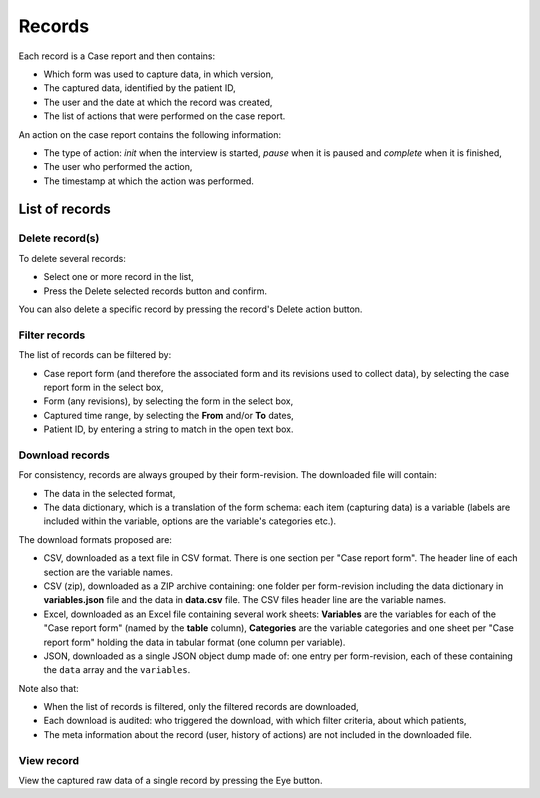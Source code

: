 .. _records:

Records
=======

Each record is a Case report and then contains:

* Which form was used to capture data, in which version,
* The captured data, identified by the patient ID,
* The user and the date at which the record was created,
* The list of actions that were performed on the case report.

An action on the case report contains the following information:

* The type of action: `init` when the interview is started, `pause` when it is paused and `complete` when it is finished,
* The user who performed the action,
* The timestamp at which the action was performed.

List of records
---------------

Delete record(s)
~~~~~~~~~~~~~~~~

To delete several records:

* Select one or more record in the list,
* Press the Delete selected records button and confirm.

You can also delete a specific record by pressing the record's Delete action button.

Filter records
~~~~~~~~~~~~~~

The list of records can be filtered by:

* Case report form (and therefore the associated form and its revisions used to collect data), by selecting the case report form in the select box,
* Form (any revisions), by selecting the form in the select box,
* Captured time range, by selecting the **From** and/or **To** dates,
* Patient ID, by entering a string to match in the open text box.

Download records
~~~~~~~~~~~~~~~~

For consistency, records are always grouped by their form-revision. The downloaded file will contain:

* The data in the selected format,
* The data dictionary, which is a translation of the form schema: each item (capturing data) is a variable (labels are included within the variable, options are the variable's categories etc.).

The download formats proposed are:

* CSV, downloaded as a text file in CSV format. There is one section per "Case report form". The header line of each section are the variable names.
* CSV (zip), downloaded as a ZIP archive containing: one folder per form-revision including the data dictionary in **variables.json** file and the data in **data.csv** file. The CSV files header line are the variable names.
* Excel, downloaded as an Excel file containing several work sheets: **Variables** are the variables for each of the "Case report form" (named by the **table** column), **Categories** are the variable categories and one sheet per "Case report form" holding the data in tabular format (one column per variable).
* JSON, downloaded as a single JSON object dump made of: one entry per form-revision, each of these containing the ``data`` array and the ``variables``.

Note also that:

* When the list of records is filtered, only the filtered records are downloaded,
* Each download is audited: who triggered the download, with which filter criteria, about which patients,
* The meta information about the record (user, history of actions) are not included in the downloaded file.

View record
~~~~~~~~~~~

View the captured raw data of a single record by pressing the Eye button.

